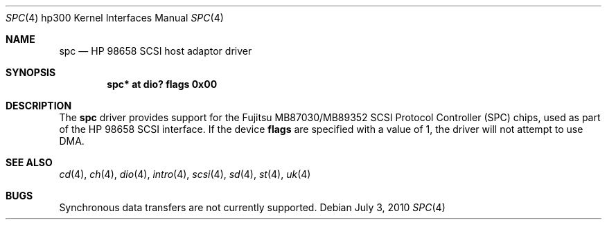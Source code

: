 .\"	$OpenBSD: src/share/man/man4/man4.hp300/spc.4,v 1.6 2012/08/14 01:08:19 dlg Exp $
.\"	$NetBSD: spc.4,v 1.1 2003/08/01 02:36:04 tsutsui Exp $
.\"
.\" Copyright (c) 2003 Izumi Tsutsui.  All rights reserved.
.\"
.\" Redistribution and use in source and binary forms, with or without
.\" modification, are permitted provided that the following conditions
.\" are met:
.\" 1. Redistributions of source code must retain the above copyright
.\"    notice, this list of conditions and the following disclaimer.
.\" 2. Redistributions in binary form must reproduce the above copyright
.\"    notice, this list of conditions and the following disclaimer in the
.\"    documentation and/or other materials provided with the distribution.
.\" 3. The name of the author may not be used to endorse or promote products
.\"    derived from this software without specific prior written permission.
.\"
.\" THIS SOFTWARE IS PROVIDED BY THE AUTHOR ``AS IS'' AND ANY EXPRESS OR
.\" IMPLIED WARRANTIES, INCLUDING, BUT NOT LIMITED TO, THE IMPLIED WARRANTIES
.\" OF MERCHANTABILITY AND FITNESS FOR A PARTICULAR PURPOSE ARE DISCLAIMED.
.\" IN NO EVENT SHALL THE AUTHOR BE LIABLE FOR ANY DIRECT, INDIRECT,
.\" INCIDENTAL, SPECIAL, EXEMPLARY, OR CONSEQUENTIAL DAMAGES (INCLUDING, BUT
.\" NOT LIMITED TO, PROCUREMENT OF SUBSTITUTE GOODS OR SERVICES; LOSS OF USE,
.\" DATA, OR PROFITS; OR BUSINESS INTERRUPTION) HOWEVER CAUSED AND ON ANY
.\" THEORY OF LIABILITY, WHETHER IN CONTRACT, STRICT LIABILITY, OR TORT
.\" (INCLUDING NEGLIGENCE OR OTHERWISE) ARISING IN ANY WAY OUT OF THE USE OF
.\" THIS SOFTWARE, EVEN IF ADVISED OF THE POSSIBILITY OF SUCH DAMAGE.
.\"
.Dd $Mdocdate: July 3 2010 $
.Dt SPC 4 hp300
.Os
.Sh NAME
.Nm spc
.Nd HP 98658 SCSI host adaptor driver
.Sh SYNOPSIS
.Cd "spc* at dio? flags 0x00"
.Sh DESCRIPTION
The
.Nm
driver provides support for the
.Tn Fujitsu
MB87030/MB89352
.Tn SCSI
Protocol Controller (SPC) chips, used as part of the
.Tn HP
98658 SCSI interface.
If the device
.Cm flags
are specified with a value of 1, the driver will not attempt to use DMA.
.Sh SEE ALSO
.Xr cd 4 ,
.Xr ch 4 ,
.Xr dio 4 ,
.Xr intro 4 ,
.Xr scsi 4 ,
.Xr sd 4 ,
.Xr st 4 ,
.Xr uk 4
.Sh BUGS
Synchronous data transfers are not currently supported.
